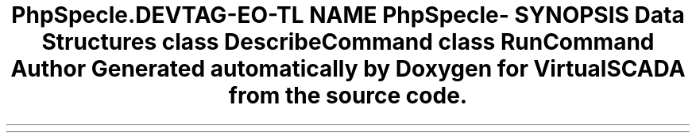 .TH "PhpSpec\Console\Command" 3 "Tue Apr 14 2015" "Version 1.0" "VirtualSCADA" \" -*- nroff -*-
.ad l
.nh
.SH NAME
PhpSpec\Console\Command \- 
.SH SYNOPSIS
.br
.PP
.SS "Data Structures"

.in +1c
.ti -1c
.RI "class \fBDescribeCommand\fP"
.br
.ti -1c
.RI "class \fBRunCommand\fP"
.br
.in -1c
.SH "Author"
.PP 
Generated automatically by Doxygen for VirtualSCADA from the source code\&.
